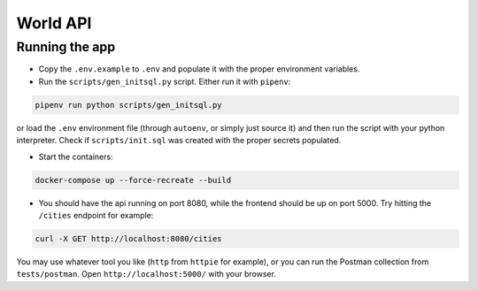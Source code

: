 World API
=========

Running the app
---------------

-  Copy the ``.env.example`` to ``.env`` and populate it with the proper
   environment variables.
-  Run the ``scripts/gen_initsql.py`` script. Either run it with
   ``pipenv``:

.. code:: shell

   pipenv run python scripts/gen_initsql.py

or load the ``.env`` environment file (through ``autoenv``, or simply
just source it) and then run the script with your python interpreter.
Check if ``scripts/init.sql`` was created with the proper secrets
populated.

-  Start the containers:

.. code:: shell

   docker-compose up --force-recreate --build

-  You should have the api running on port 8080, while the frontend
   should be up on port 5000. Try hitting the ``/cities`` endpoint for
   example:

.. code:: shell

   curl -X GET http://localhost:8080/cities

You may use whatever tool you like (``http`` from ``httpie`` for
example), or you can run the Postman collection from ``tests/postman``.
Open ``http://localhost:5000/`` with your browser.
